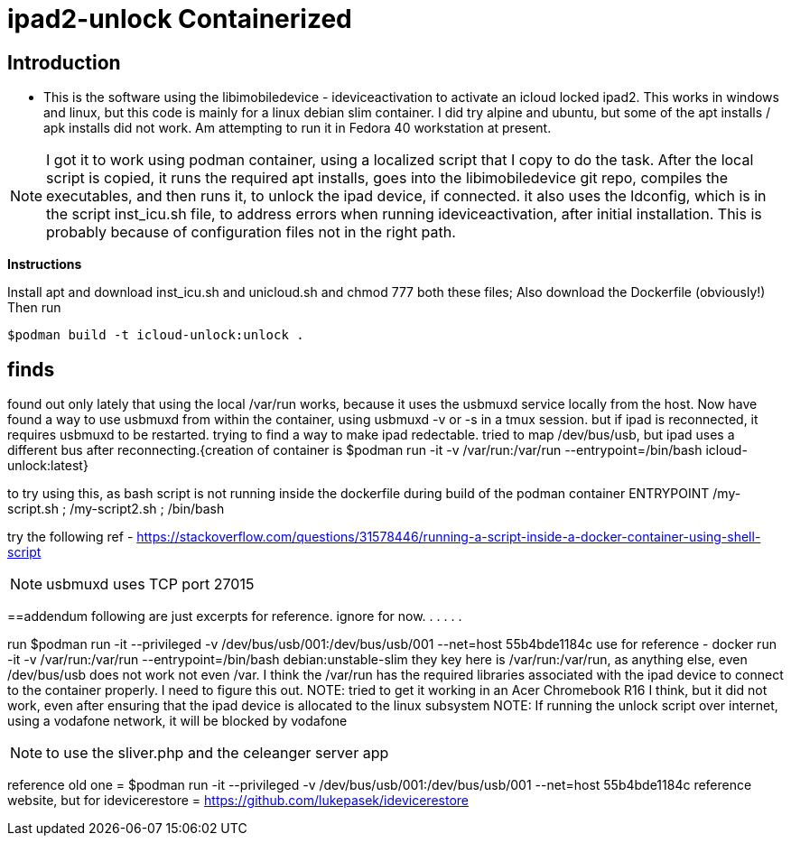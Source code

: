 # ipad2-unlock Containerized

:toc:

== Introduction ==
** This is the software using the libimobiledevice - ideviceactivation to activate an icloud locked ipad2.
This works in windows and linux, but this code is mainly for a linux debian slim container. I did try alpine and ubuntu, but some of the apt installs / apk installs did not work. 
Am attempting to run it in Fedora 40 workstation at present.

NOTE: I got it to work using podman container, using a localized script that I copy to do the task.
After the local script is copied, it runs the required apt installs, goes into the libimobiledevice git repo, compiles the executables, and then runs it, to unlock the ipad device, if connected.
it also uses the ldconfig, which is in the script inst_icu.sh file, to address errors when running ideviceactivation, after initial installation. This is probably because of configuration files not in the right path.

**Instructions**

Install apt and 
download inst_icu.sh and unicloud.sh and chmod 777 both these files; Also download the Dockerfile (obviously!)
Then run

  $podman build -t icloud-unlock:unlock .


== finds
 
found out only lately that using the local /var/run works, because it uses the usbmuxd service locally from the host. Now have found a way to use usbmuxd from within the container, using usbmuxd -v or -s in a tmux session. but if ipad is reconnected, it requires usbmuxd to be restarted. trying to find a way to make ipad redectable. tried to map /dev/bus/usb, but ipad uses a different bus after reconnecting.{creation of container is $podman run -it -v /var/run:/var/run --entrypoint=/bin/bash icloud-unlock:latest}

to try using this, as bash script is not running inside the dockerfile during build of the podman container
ENTRYPOINT /my-script.sh ; /my-script2.sh ; /bin/bash

try the following ref - https://stackoverflow.com/questions/31578446/running-a-script-inside-a-docker-container-using-shell-script



NOTE: usbmuxd uses TCP port 27015

==addendum
 following are just excerpts for reference. ignore for now.
.
.
.
.
.

run $podman run -it --privileged -v /dev/bus/usb/001:/dev/bus/usb/001 --net=host 55b4bde1184c
use for reference - docker run -it -v /var/run:/var/run --entrypoint=/bin/bash debian:unstable-slim
they key here is /var/run:/var/run, as anything else, even /dev/bus/usb does not work not even /var. I think the /var/run has the required libraries associated with the ipad device to connect to the container properly. I need to figure this out.
NOTE: tried to get it working in an Acer Chromebook R16 I think, but it did not work, even after ensuring that the ipad device is allocated to the linux subsystem
NOTE: If running the unlock script over internet, using a vodafone network, it will be blocked by vodafone

NOTE: to use the sliver.php and the celeanger server app

reference old one = $podman run -it --privileged -v /dev/bus/usb/001:/dev/bus/usb/001 --net=host 55b4bde1184c
reference website, but for idevicerestore = https://github.com/lukepasek/idevicerestore

